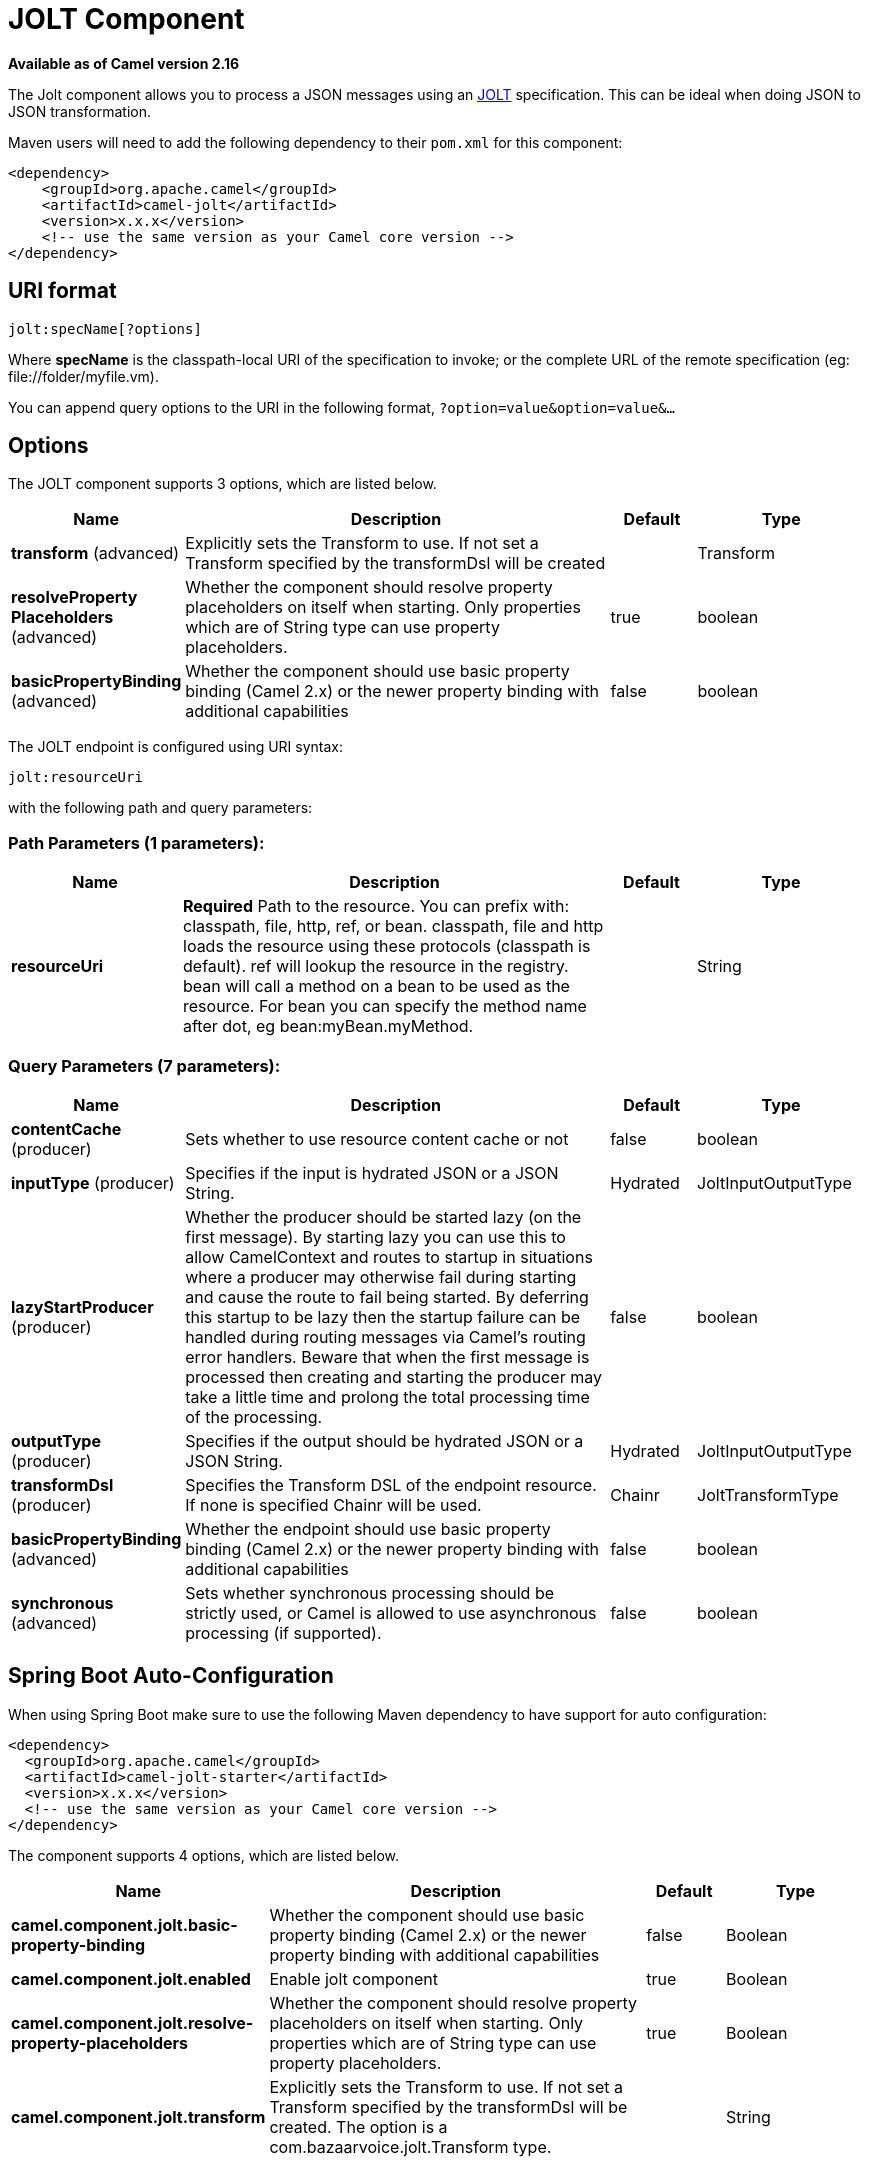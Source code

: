 [[jolt-component]]
= JOLT Component

*Available as of Camel version 2.16*

The Jolt component allows you to process a JSON messages using an
https://github.com/bazaarvoice/jolt[JOLT] specification. This can be
ideal when doing JSON to JSON transformation.

Maven users will need to add the following dependency to
their `pom.xml` for this component:

[source,xml]
------------------------------------------------------------
<dependency>
    <groupId>org.apache.camel</groupId>
    <artifactId>camel-jolt</artifactId>
    <version>x.x.x</version>
    <!-- use the same version as your Camel core version -->
</dependency>
------------------------------------------------------------

 

== URI format

[source,java]
-----------------------
jolt:specName[?options]
-----------------------

Where *specName* is the classpath-local URI of the specification to
invoke; or the complete URL of the remote specification
(eg: \file://folder/myfile.vm).

You can append query options to the URI in the following
format, `?option=value&option=value&...`

== Options




// component options: START
The JOLT component supports 3 options, which are listed below.



[width="100%",cols="2,5,^1,2",options="header"]
|===
| Name | Description | Default | Type
| *transform* (advanced) | Explicitly sets the Transform to use. If not set a Transform specified by the transformDsl will be created |  | Transform
| *resolveProperty Placeholders* (advanced) | Whether the component should resolve property placeholders on itself when starting. Only properties which are of String type can use property placeholders. | true | boolean
| *basicPropertyBinding* (advanced) | Whether the component should use basic property binding (Camel 2.x) or the newer property binding with additional capabilities | false | boolean
|===
// component options: END






// endpoint options: START
The JOLT endpoint is configured using URI syntax:

----
jolt:resourceUri
----

with the following path and query parameters:

=== Path Parameters (1 parameters):


[width="100%",cols="2,5,^1,2",options="header"]
|===
| Name | Description | Default | Type
| *resourceUri* | *Required* Path to the resource. You can prefix with: classpath, file, http, ref, or bean. classpath, file and http loads the resource using these protocols (classpath is default). ref will lookup the resource in the registry. bean will call a method on a bean to be used as the resource. For bean you can specify the method name after dot, eg bean:myBean.myMethod. |  | String
|===


=== Query Parameters (7 parameters):


[width="100%",cols="2,5,^1,2",options="header"]
|===
| Name | Description | Default | Type
| *contentCache* (producer) | Sets whether to use resource content cache or not | false | boolean
| *inputType* (producer) | Specifies if the input is hydrated JSON or a JSON String. | Hydrated | JoltInputOutputType
| *lazyStartProducer* (producer) | Whether the producer should be started lazy (on the first message). By starting lazy you can use this to allow CamelContext and routes to startup in situations where a producer may otherwise fail during starting and cause the route to fail being started. By deferring this startup to be lazy then the startup failure can be handled during routing messages via Camel's routing error handlers. Beware that when the first message is processed then creating and starting the producer may take a little time and prolong the total processing time of the processing. | false | boolean
| *outputType* (producer) | Specifies if the output should be hydrated JSON or a JSON String. | Hydrated | JoltInputOutputType
| *transformDsl* (producer) | Specifies the Transform DSL of the endpoint resource. If none is specified Chainr will be used. | Chainr | JoltTransformType
| *basicPropertyBinding* (advanced) | Whether the endpoint should use basic property binding (Camel 2.x) or the newer property binding with additional capabilities | false | boolean
| *synchronous* (advanced) | Sets whether synchronous processing should be strictly used, or Camel is allowed to use asynchronous processing (if supported). | false | boolean
|===
// endpoint options: END
// spring-boot-auto-configure options: START
== Spring Boot Auto-Configuration

When using Spring Boot make sure to use the following Maven dependency to have support for auto configuration:

[source,xml]
----
<dependency>
  <groupId>org.apache.camel</groupId>
  <artifactId>camel-jolt-starter</artifactId>
  <version>x.x.x</version>
  <!-- use the same version as your Camel core version -->
</dependency>
----


The component supports 4 options, which are listed below.



[width="100%",cols="2,5,^1,2",options="header"]
|===
| Name | Description | Default | Type
| *camel.component.jolt.basic-property-binding* | Whether the component should use basic property binding (Camel 2.x) or the newer property binding with additional capabilities | false | Boolean
| *camel.component.jolt.enabled* | Enable jolt component | true | Boolean
| *camel.component.jolt.resolve-property-placeholders* | Whether the component should resolve property placeholders on itself when starting. Only properties which are of String type can use property placeholders. | true | Boolean
| *camel.component.jolt.transform* | Explicitly sets the Transform to use. If not set a Transform specified by the transformDsl will be created. The option is a com.bazaarvoice.jolt.Transform type. |  | String
|===
// spring-boot-auto-configure options: END




== Samples

For example you could use something like

[source,java]
--------------------------------------
from("activemq:My.Queue").
  to("jolt:com/acme/MyResponse.json");
--------------------------------------

And a file based resource:

[source,java]
---------------------------------------------------------------
from("activemq:My.Queue").
  to("jolt:file://myfolder/MyResponse.json?contentCache=true").
  to("activemq:Another.Queue");
---------------------------------------------------------------

You can also specify what specification the component should use
dynamically via a header, so for example:

[source,java]
---------------------------------------------------------------------
from("direct:in").
  setHeader("CamelJoltResourceUri").constant("path/to/my/spec.json").
  to("jolt:dummy");
---------------------------------------------------------------------

 

== See Also

* Configuring Camel
* Component
* Endpoint
* Getting Started
